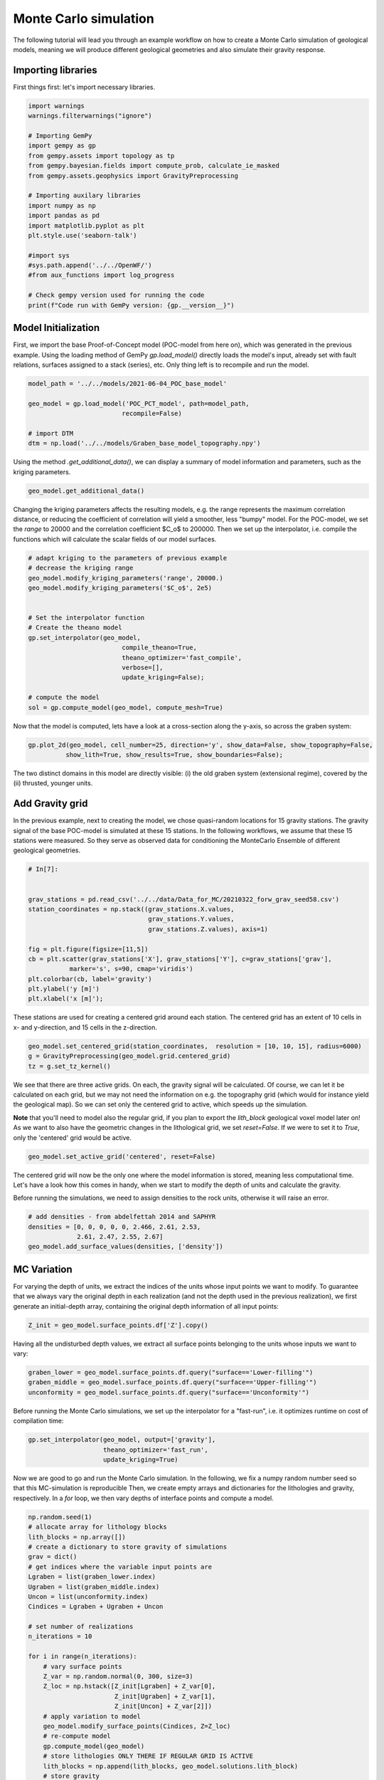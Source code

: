 
.. DO NOT EDIT.
.. THIS FILE WAS AUTOMATICALLY GENERATED BY SPHINX-GALLERY.
.. TO MAKE CHANGES, EDIT THE SOURCE PYTHON FILE:
.. "WP2-geo_modeling\02_POC_create-MC-ensemble.py"
.. LINE NUMBERS ARE GIVEN BELOW.

.. only:: html

    .. note::
        :class: sphx-glr-download-link-note

        Click :ref:`here <sphx_glr_download_WP2-geo_modeling_02_POC_create-MC-ensemble.py>`
        to download the full example code

.. rst-class:: sphx-glr-example-title

.. _sphx_glr_WP2-geo_modeling_02_POC_create-MC-ensemble.py:


Monte Carlo simulation  
======================

The following tutorial will lead you through an example workflow on how to create a Monte Carlo simulation of 
geological models, meaning we will produce different geological geometries and also simulate their gravity
response.

.. GENERATED FROM PYTHON SOURCE LINES 10-13

Importing libraries
-------------------
First things first: let's import necessary libraries.

.. GENERATED FROM PYTHON SOURCE LINES 13-35

.. code-block:: default

    import warnings
    warnings.filterwarnings("ignore")

    # Importing GemPy
    import gempy as gp
    from gempy.assets import topology as tp
    from gempy.bayesian.fields import compute_prob, calculate_ie_masked
    from gempy.assets.geophysics import GravityPreprocessing

    # Importing auxilary libraries
    import numpy as np
    import pandas as pd
    import matplotlib.pyplot as plt
    plt.style.use('seaborn-talk')

    #import sys
    #sys.path.append('../../OpenWF/')
    #from aux_functions import log_progress

    # Check gempy version used for running the code
    print(f"Code run with GemPy version: {gp.__version__}")





.. rst-class:: sphx-glr-script-out

 Out:

 .. code-block:: none

    Code run with GemPy version: 2.2.9




.. GENERATED FROM PYTHON SOURCE LINES 36-41

Model Initialization
--------------------

First, we import the base Proof-of-Concept model (POC-model from here on), which was generated in the previous example. Using the loading method of GemPy `gp.load_model()` directly loads the model's input, already set with fault relations, surfaces assigned to a stack (series), etc.
Only thing left is to recompile and run the model.

.. GENERATED FROM PYTHON SOURCE LINES 41-50

.. code-block:: default


    model_path = '../../models/2021-06-04_POC_base_model'

    geo_model = gp.load_model('POC_PCT_model', path=model_path,
                             recompile=False)

    # import DTM
    dtm = np.load('../../models/Graben_base_model_topography.npy')





.. rst-class:: sphx-glr-script-out

 Out:

 .. code-block:: none

    Active grids: ['regular']
    Active grids: ['regular' 'topography']




.. GENERATED FROM PYTHON SOURCE LINES 51-52

Using the method `.get_additional_data()`, we can display a summary of model information and parameters, such as the kriging parameters.

.. GENERATED FROM PYTHON SOURCE LINES 52-55

.. code-block:: default


    geo_model.get_additional_data()






.. raw:: html

    <div class="output_subarea output_html rendered_html output_result">
    <div>
    <style scoped>
        .dataframe tbody tr th:only-of-type {
            vertical-align: middle;
        }

        .dataframe tbody tr th {
            vertical-align: top;
        }

        .dataframe thead th {
            text-align: right;
        }
    </style>
    <table border="1" class="dataframe">
      <thead>
        <tr style="text-align: right;">
          <th></th>
          <th></th>
          <th>values</th>
        </tr>
      </thead>
      <tbody>
        <tr>
          <th rowspan="9" valign="top">Structure</th>
          <th>isLith</th>
          <td>True</td>
        </tr>
        <tr>
          <th>isFault</th>
          <td>True</td>
        </tr>
        <tr>
          <th>number faults</th>
          <td>5</td>
        </tr>
        <tr>
          <th>number surfaces</th>
          <td>11</td>
        </tr>
        <tr>
          <th>number series</th>
          <td>10</td>
        </tr>
        <tr>
          <th>number surfaces per series</th>
          <td>[1, 1, 1, 1, 1, 3, 1, 1, 1, 0]</td>
        </tr>
        <tr>
          <th>len surfaces surface_points</th>
          <td>[6, 8, 12, 8, 6, 8, 14, 14, 26, 24, 24]</td>
        </tr>
        <tr>
          <th>len series surface_points</th>
          <td>[6, 8, 12, 8, 6, 36, 26, 24, 24, 0]</td>
        </tr>
        <tr>
          <th>len series orientations</th>
          <td>[2, 2, 6, 4, 2, 12, 16, 12, 10, 0]</td>
        </tr>
        <tr>
          <th rowspan="5" valign="top">Options</th>
          <th>dtype</th>
          <td>float64</td>
        </tr>
        <tr>
          <th>output</th>
          <td>geology</td>
        </tr>
        <tr>
          <th>theano_optimizer</th>
          <td>fast_compile</td>
        </tr>
        <tr>
          <th>device</th>
          <td>cpu</td>
        </tr>
        <tr>
          <th>verbosity</th>
          <td>None</td>
        </tr>
        <tr>
          <th rowspan="3" valign="top">Kriging</th>
          <th>range</th>
          <td>32190.8</td>
        </tr>
        <tr>
          <th>$C_o$</th>
          <td>2.46726e+07</td>
        </tr>
        <tr>
          <th>drift equations</th>
          <td>[3, 3, 3, 3, 3, 3, 3, 3, 3, 3]</td>
        </tr>
        <tr>
          <th rowspan="2" valign="top">Rescaling</th>
          <th>rescaling factor</th>
          <td>56916.7</td>
        </tr>
        <tr>
          <th>centers</th>
          <td>[14239.166495, 6900.0, -2581.92853]</td>
        </tr>
      </tbody>
    </table>
    </div>
    </div>
    <br />
    <br />

.. GENERATED FROM PYTHON SOURCE LINES 56-57

Changing the kriging parameters affects the resulting models, e.g. the range represents the maximum correlation distance, or reducing the coefficient of correlation will yield a smoother, less "bumpy" model. For the POC-model, we set the `range` to 20000 and the correlation coefficient $C_o$ to 200000. Then we set up the interpolator, i.e. compile the functions which will calculate the scalar fields of our model surfaces.

.. GENERATED FROM PYTHON SOURCE LINES 57-75

.. code-block:: default


    # adapt kriging to the parameters of previous example
    # decrease the kriging range
    geo_model.modify_kriging_parameters('range', 20000.)
    geo_model.modify_kriging_parameters('$C_o$', 2e5)


    # Set the interpolator function
    # Create the theano model
    gp.set_interpolator(geo_model,
                             compile_theano=True,
                             theano_optimizer='fast_compile',
                             verbose=[],
                             update_kriging=False);

    # compute the model
    sol = gp.compute_model(geo_model, compute_mesh=True)





.. rst-class:: sphx-glr-script-out

 Out:

 .. code-block:: none

    Compiling theano function...
    Level of Optimization:  fast_compile
    Device:  cpu
    Precision:  float64
    Number of faults:  5
    Compilation Done!
    Kriging values: 
                                              values
    range                                     20000
    $C_o$                                    200000
    drift equations  [3, 3, 3, 3, 3, 3, 3, 3, 3, 3]




.. GENERATED FROM PYTHON SOURCE LINES 76-77

Now that the model is computed, lets have a look at a cross-section along the y-axis, so across the graben system:

.. GENERATED FROM PYTHON SOURCE LINES 77-81

.. code-block:: default


    gp.plot_2d(geo_model, cell_number=25, direction='y', show_data=False, show_topography=False,
              show_lith=True, show_results=True, show_boundaries=False);





.. rst-class:: sphx-glr-script-out

 Out:

 .. code-block:: none


    <gempy.plot.visualization_2d.Plot2D object at 0x00000190A302A9D0>



.. GENERATED FROM PYTHON SOURCE LINES 82-87

The two distinct domains in this model are directly visible: (i) the old graben system (extensional regime), covered by the (ii) thrusted, younger units.

Add Gravity grid
----------------
In the previous example, next to creating the model, we chose quasi-random locations for 15 gravity stations. The gravity signal of the base POC-model is simulated at these 15 stations. In the following workflows, we assume that these 15 stations were measured. So they serve as observed data for conditioning the MonteCarlo Ensemble of different geological geometries.

.. GENERATED FROM PYTHON SOURCE LINES 87-103

.. code-block:: default


    # In[7]:


    grav_stations = pd.read_csv('../../data/Data_for_MC/20210322_forw_grav_seed58.csv')
    station_coordinates = np.stack((grav_stations.X.values, 
                                    grav_stations.Y.values, 
                                    grav_stations.Z.values), axis=1)

    fig = plt.figure(figsize=[11,5])
    cb = plt.scatter(grav_stations['X'], grav_stations['Y'], c=grav_stations['grav'], 
               marker='s', s=90, cmap='viridis')
    plt.colorbar(cb, label='gravity')
    plt.ylabel('y [m]')
    plt.xlabel('x [m]');





.. rst-class:: sphx-glr-script-out

 Out:

 .. code-block:: none


    Text(0.5, 0, 'x [m]')



.. GENERATED FROM PYTHON SOURCE LINES 104-105

These stations are used for creating a centered grid around each station. The centered grid has an extent of 10 cells in x- and y-direction, and 15 cells in the z-direction.

.. GENERATED FROM PYTHON SOURCE LINES 105-112

.. code-block:: default




    geo_model.set_centered_grid(station_coordinates,  resolution = [10, 10, 15], radius=6000)
    g = GravityPreprocessing(geo_model.grid.centered_grid)
    tz = g.set_tz_kernel()





.. rst-class:: sphx-glr-script-out

 Out:

 .. code-block:: none

    Active grids: ['regular' 'topography' 'centered']




.. GENERATED FROM PYTHON SOURCE LINES 113-118

We see that there are three active grids. On each, the gravity signal will be calculated. Of course, we can let it be calculated on each grid, but we may not need the information on e.g. the topography grid (which would for instance yield the geological map). 
So we can set only the centered grid to active, which speeds up the simulation.

**Note** that you'll need to model also the regular grid, if you plan to export the `lith_block` geological voxel model later on! 
As we want to also have the geometric changes in the lithological grid, we set `reset=False`. If we were to set it to `True`, only the 'centered' grid would be active.

.. GENERATED FROM PYTHON SOURCE LINES 118-121

.. code-block:: default


    geo_model.set_active_grid('centered', reset=False)





.. rst-class:: sphx-glr-script-out

 Out:

 .. code-block:: none

    Active grids: ['regular' 'topography' 'centered']

    Grid Object. Values: 
    array([[  140.        ,   140.        , -6437.5       ],
           [  140.        ,   140.        , -6312.5       ],
           [  140.        ,   140.        , -6187.5       ],
           ...,
           [30888.89      ,  6285.71      , -3495.98176905],
           [30888.89      ,  6285.71      , -4948.49684561],
           [30888.89      ,  6285.71      , -6966.76      ]])



.. GENERATED FROM PYTHON SOURCE LINES 122-125

The centered grid will now be the only one where the model information is stored, meaning less computational time. Let's have a look how this comes in handy, when we start to modify the depth of units and calculate the gravity.

Before running the simulations, we need to assign densities to the rock units, otherwise it will raise an error.

.. GENERATED FROM PYTHON SOURCE LINES 125-131

.. code-block:: default


    # add densities - from abdelfettah 2014 and SAPHYR
    densities = [0, 0, 0, 0, 0, 2.466, 2.61, 2.53, 
                 2.61, 2.47, 2.55, 2.67]
    geo_model.add_surface_values(densities, ['density'])






.. raw:: html

    <div class="output_subarea output_html rendered_html output_result">
    <style  type="text/css" >
        #T_4cd2e900_2b33_11ec_9d19_00e04c6800carow0_col3 {
                background-color:  #5DA629;
            }    #T_4cd2e900_2b33_11ec_9d19_00e04c6800carow1_col3 {
                background-color:  #5DA629;
            }    #T_4cd2e900_2b33_11ec_9d19_00e04c6800carow2_col3 {
                background-color:  #015482;
            }    #T_4cd2e900_2b33_11ec_9d19_00e04c6800carow3_col3 {
                background-color:  #015482;
            }    #T_4cd2e900_2b33_11ec_9d19_00e04c6800carow4_col3 {
                background-color:  #015482;
            }    #T_4cd2e900_2b33_11ec_9d19_00e04c6800carow5_col3 {
                background-color:  #dbdbac;
            }    #T_4cd2e900_2b33_11ec_9d19_00e04c6800carow6_col3 {
                background-color:  #e588f3;
            }    #T_4cd2e900_2b33_11ec_9d19_00e04c6800carow7_col3 {
                background-color:  #ff792b;
            }    #T_4cd2e900_2b33_11ec_9d19_00e04c6800carow8_col3 {
                background-color:  #725c9a;
            }    #T_4cd2e900_2b33_11ec_9d19_00e04c6800carow9_col3 {
                background-color:  #cfc199;
            }    #T_4cd2e900_2b33_11ec_9d19_00e04c6800carow10_col3 {
                background-color:  #a5d490;
            }    #T_4cd2e900_2b33_11ec_9d19_00e04c6800carow11_col3 {
                background-color:  #c7848f;
            }</style><table id="T_4cd2e900_2b33_11ec_9d19_00e04c6800ca" ><thead>    <tr>        <th class="blank level0" ></th>        <th class="col_heading level0 col0" >surface</th>        <th class="col_heading level0 col1" >series</th>        <th class="col_heading level0 col2" >order_surfaces</th>        <th class="col_heading level0 col3" >color</th>        <th class="col_heading level0 col4" >id</th>        <th class="col_heading level0 col5" >density</th>    </tr></thead><tbody>
                    <tr>
                            <th id="T_4cd2e900_2b33_11ec_9d19_00e04c6800calevel0_row0" class="row_heading level0 row0" >9</th>
                            <td id="T_4cd2e900_2b33_11ec_9d19_00e04c6800carow0_col0" class="data row0 col0" >Thrust1_south</td>
                            <td id="T_4cd2e900_2b33_11ec_9d19_00e04c6800carow0_col1" class="data row0 col1" >Thrust1_series</td>
                            <td id="T_4cd2e900_2b33_11ec_9d19_00e04c6800carow0_col2" class="data row0 col2" >1</td>
                            <td id="T_4cd2e900_2b33_11ec_9d19_00e04c6800carow0_col3" class="data row0 col3" >#5DA629</td>
                            <td id="T_4cd2e900_2b33_11ec_9d19_00e04c6800carow0_col4" class="data row0 col4" >1</td>
                            <td id="T_4cd2e900_2b33_11ec_9d19_00e04c6800carow0_col5" class="data row0 col5" >0.000000</td>
                </tr>
                <tr>
                            <th id="T_4cd2e900_2b33_11ec_9d19_00e04c6800calevel0_row1" class="row_heading level0 row1" >10</th>
                            <td id="T_4cd2e900_2b33_11ec_9d19_00e04c6800carow1_col0" class="data row1 col0" >Thrust2_south</td>
                            <td id="T_4cd2e900_2b33_11ec_9d19_00e04c6800carow1_col1" class="data row1 col1" >Thrust2_series</td>
                            <td id="T_4cd2e900_2b33_11ec_9d19_00e04c6800carow1_col2" class="data row1 col2" >1</td>
                            <td id="T_4cd2e900_2b33_11ec_9d19_00e04c6800carow1_col3" class="data row1 col3" >#5DA629</td>
                            <td id="T_4cd2e900_2b33_11ec_9d19_00e04c6800carow1_col4" class="data row1 col4" >2</td>
                            <td id="T_4cd2e900_2b33_11ec_9d19_00e04c6800carow1_col5" class="data row1 col5" >0.000000</td>
                </tr>
                <tr>
                            <th id="T_4cd2e900_2b33_11ec_9d19_00e04c6800calevel0_row2" class="row_heading level0 row2" >0</th>
                            <td id="T_4cd2e900_2b33_11ec_9d19_00e04c6800carow2_col0" class="data row2 col0" >Fault2</td>
                            <td id="T_4cd2e900_2b33_11ec_9d19_00e04c6800carow2_col1" class="data row2 col1" >Fault2_series</td>
                            <td id="T_4cd2e900_2b33_11ec_9d19_00e04c6800carow2_col2" class="data row2 col2" >1</td>
                            <td id="T_4cd2e900_2b33_11ec_9d19_00e04c6800carow2_col3" class="data row2 col3" >#015482</td>
                            <td id="T_4cd2e900_2b33_11ec_9d19_00e04c6800carow2_col4" class="data row2 col4" >3</td>
                            <td id="T_4cd2e900_2b33_11ec_9d19_00e04c6800carow2_col5" class="data row2 col5" >0.000000</td>
                </tr>
                <tr>
                            <th id="T_4cd2e900_2b33_11ec_9d19_00e04c6800calevel0_row3" class="row_heading level0 row3" >1</th>
                            <td id="T_4cd2e900_2b33_11ec_9d19_00e04c6800carow3_col0" class="data row3 col0" >Fault5</td>
                            <td id="T_4cd2e900_2b33_11ec_9d19_00e04c6800carow3_col1" class="data row3 col1" >Fault5_series</td>
                            <td id="T_4cd2e900_2b33_11ec_9d19_00e04c6800carow3_col2" class="data row3 col2" >1</td>
                            <td id="T_4cd2e900_2b33_11ec_9d19_00e04c6800carow3_col3" class="data row3 col3" >#015482</td>
                            <td id="T_4cd2e900_2b33_11ec_9d19_00e04c6800carow3_col4" class="data row3 col4" >4</td>
                            <td id="T_4cd2e900_2b33_11ec_9d19_00e04c6800carow3_col5" class="data row3 col5" >0.000000</td>
                </tr>
                <tr>
                            <th id="T_4cd2e900_2b33_11ec_9d19_00e04c6800calevel0_row4" class="row_heading level0 row4" >2</th>
                            <td id="T_4cd2e900_2b33_11ec_9d19_00e04c6800carow4_col0" class="data row4 col0" >Fault6</td>
                            <td id="T_4cd2e900_2b33_11ec_9d19_00e04c6800carow4_col1" class="data row4 col1" >Fault6_series</td>
                            <td id="T_4cd2e900_2b33_11ec_9d19_00e04c6800carow4_col2" class="data row4 col2" >1</td>
                            <td id="T_4cd2e900_2b33_11ec_9d19_00e04c6800carow4_col3" class="data row4 col3" >#015482</td>
                            <td id="T_4cd2e900_2b33_11ec_9d19_00e04c6800carow4_col4" class="data row4 col4" >5</td>
                            <td id="T_4cd2e900_2b33_11ec_9d19_00e04c6800carow4_col5" class="data row4 col5" >0.000000</td>
                </tr>
                <tr>
                            <th id="T_4cd2e900_2b33_11ec_9d19_00e04c6800calevel0_row5" class="row_heading level0 row5" >6</th>
                            <td id="T_4cd2e900_2b33_11ec_9d19_00e04c6800carow5_col0" class="data row5 col0" >Tertiary</td>
                            <td id="T_4cd2e900_2b33_11ec_9d19_00e04c6800carow5_col1" class="data row5 col1" >Post_tectonic_series</td>
                            <td id="T_4cd2e900_2b33_11ec_9d19_00e04c6800carow5_col2" class="data row5 col2" >1</td>
                            <td id="T_4cd2e900_2b33_11ec_9d19_00e04c6800carow5_col3" class="data row5 col3" >#dbdbac</td>
                            <td id="T_4cd2e900_2b33_11ec_9d19_00e04c6800carow5_col4" class="data row5 col4" >6</td>
                            <td id="T_4cd2e900_2b33_11ec_9d19_00e04c6800carow5_col5" class="data row5 col5" >2.466000</td>
                </tr>
                <tr>
                            <th id="T_4cd2e900_2b33_11ec_9d19_00e04c6800calevel0_row6" class="row_heading level0 row6" >8</th>
                            <td id="T_4cd2e900_2b33_11ec_9d19_00e04c6800carow6_col0" class="data row6 col0" >Pink</td>
                            <td id="T_4cd2e900_2b33_11ec_9d19_00e04c6800carow6_col1" class="data row6 col1" >Post_tectonic_series</td>
                            <td id="T_4cd2e900_2b33_11ec_9d19_00e04c6800carow6_col2" class="data row6 col2" >2</td>
                            <td id="T_4cd2e900_2b33_11ec_9d19_00e04c6800carow6_col3" class="data row6 col3" >#e588f3</td>
                            <td id="T_4cd2e900_2b33_11ec_9d19_00e04c6800carow6_col4" class="data row6 col4" >7</td>
                            <td id="T_4cd2e900_2b33_11ec_9d19_00e04c6800carow6_col5" class="data row6 col5" >2.610000</td>
                </tr>
                <tr>
                            <th id="T_4cd2e900_2b33_11ec_9d19_00e04c6800calevel0_row7" class="row_heading level0 row7" >7</th>
                            <td id="T_4cd2e900_2b33_11ec_9d19_00e04c6800carow7_col0" class="data row7 col0" >Orange</td>
                            <td id="T_4cd2e900_2b33_11ec_9d19_00e04c6800carow7_col1" class="data row7 col1" >Post_tectonic_series</td>
                            <td id="T_4cd2e900_2b33_11ec_9d19_00e04c6800carow7_col2" class="data row7 col2" >3</td>
                            <td id="T_4cd2e900_2b33_11ec_9d19_00e04c6800carow7_col3" class="data row7 col3" >#ff792b</td>
                            <td id="T_4cd2e900_2b33_11ec_9d19_00e04c6800carow7_col4" class="data row7 col4" >8</td>
                            <td id="T_4cd2e900_2b33_11ec_9d19_00e04c6800carow7_col5" class="data row7 col5" >2.530000</td>
                </tr>
                <tr>
                            <th id="T_4cd2e900_2b33_11ec_9d19_00e04c6800calevel0_row8" class="row_heading level0 row8" >5</th>
                            <td id="T_4cd2e900_2b33_11ec_9d19_00e04c6800carow8_col0" class="data row8 col0" >Unconformity</td>
                            <td id="T_4cd2e900_2b33_11ec_9d19_00e04c6800carow8_col1" class="data row8 col1" >Detachement</td>
                            <td id="T_4cd2e900_2b33_11ec_9d19_00e04c6800carow8_col2" class="data row8 col2" >1</td>
                            <td id="T_4cd2e900_2b33_11ec_9d19_00e04c6800carow8_col3" class="data row8 col3" >#725c9a</td>
                            <td id="T_4cd2e900_2b33_11ec_9d19_00e04c6800carow8_col4" class="data row8 col4" >9</td>
                            <td id="T_4cd2e900_2b33_11ec_9d19_00e04c6800carow8_col5" class="data row8 col5" >2.610000</td>
                </tr>
                <tr>
                            <th id="T_4cd2e900_2b33_11ec_9d19_00e04c6800calevel0_row9" class="row_heading level0 row9" >4</th>
                            <td id="T_4cd2e900_2b33_11ec_9d19_00e04c6800carow9_col0" class="data row9 col0" >Upper-filling</td>
                            <td id="T_4cd2e900_2b33_11ec_9d19_00e04c6800carow9_col1" class="data row9 col1" >Syn_tectonic_series2</td>
                            <td id="T_4cd2e900_2b33_11ec_9d19_00e04c6800carow9_col2" class="data row9 col2" >1</td>
                            <td id="T_4cd2e900_2b33_11ec_9d19_00e04c6800carow9_col3" class="data row9 col3" >#cfc199</td>
                            <td id="T_4cd2e900_2b33_11ec_9d19_00e04c6800carow9_col4" class="data row9 col4" >10</td>
                            <td id="T_4cd2e900_2b33_11ec_9d19_00e04c6800carow9_col5" class="data row9 col5" >2.470000</td>
                </tr>
                <tr>
                            <th id="T_4cd2e900_2b33_11ec_9d19_00e04c6800calevel0_row10" class="row_heading level0 row10" >3</th>
                            <td id="T_4cd2e900_2b33_11ec_9d19_00e04c6800carow10_col0" class="data row10 col0" >Lower-filling</td>
                            <td id="T_4cd2e900_2b33_11ec_9d19_00e04c6800carow10_col1" class="data row10 col1" >Pre_tectonic_series</td>
                            <td id="T_4cd2e900_2b33_11ec_9d19_00e04c6800carow10_col2" class="data row10 col2" >1</td>
                            <td id="T_4cd2e900_2b33_11ec_9d19_00e04c6800carow10_col3" class="data row10 col3" >#a5d490</td>
                            <td id="T_4cd2e900_2b33_11ec_9d19_00e04c6800carow10_col4" class="data row10 col4" >11</td>
                            <td id="T_4cd2e900_2b33_11ec_9d19_00e04c6800carow10_col5" class="data row10 col5" >2.550000</td>
                </tr>
                <tr>
                            <th id="T_4cd2e900_2b33_11ec_9d19_00e04c6800calevel0_row11" class="row_heading level0 row11" >11</th>
                            <td id="T_4cd2e900_2b33_11ec_9d19_00e04c6800carow11_col0" class="data row11 col0" >basement</td>
                            <td id="T_4cd2e900_2b33_11ec_9d19_00e04c6800carow11_col1" class="data row11 col1" >Basement</td>
                            <td id="T_4cd2e900_2b33_11ec_9d19_00e04c6800carow11_col2" class="data row11 col2" >1</td>
                            <td id="T_4cd2e900_2b33_11ec_9d19_00e04c6800carow11_col3" class="data row11 col3" >#c7848f</td>
                            <td id="T_4cd2e900_2b33_11ec_9d19_00e04c6800carow11_col4" class="data row11 col4" >12</td>
                            <td id="T_4cd2e900_2b33_11ec_9d19_00e04c6800carow11_col5" class="data row11 col5" >2.670000</td>
                </tr>
        </tbody></table>
    </div>
    <br />
    <br />

.. GENERATED FROM PYTHON SOURCE LINES 132-135

MC Variation
------------
For varying the depth of units, we extract the indices of the units whose input points we want to modify. To guarantee that we always vary the original depth in each realization (and not the depth used in the previous realization), we first generate an initial-depth array, containing the original depth information of all input points:

.. GENERATED FROM PYTHON SOURCE LINES 135-138

.. code-block:: default


    Z_init = geo_model.surface_points.df['Z'].copy()








.. GENERATED FROM PYTHON SOURCE LINES 139-140

Having all the undisturbed depth values, we extract all surface points belonging to the units whose inputs we want to vary:

.. GENERATED FROM PYTHON SOURCE LINES 140-146

.. code-block:: default



    graben_lower = geo_model.surface_points.df.query("surface=='Lower-filling'")
    graben_middle = geo_model.surface_points.df.query("surface=='Upper-filling'")
    unconformity = geo_model.surface_points.df.query("surface=='Unconformity'")








.. GENERATED FROM PYTHON SOURCE LINES 147-148

Before running the Monte Carlo simulations, we set up the interpolator for a "fast-run", i.e. it optimizes runtime on cost of compilation time:

.. GENERATED FROM PYTHON SOURCE LINES 148-152

.. code-block:: default

    gp.set_interpolator(geo_model, output=['gravity'], 
                        theano_optimizer='fast_run', 
                        update_kriging=True)





.. rst-class:: sphx-glr-script-out

 Out:

 .. code-block:: none

    Setting kriging parameters to their default values.
    Compiling theano function...
    Level of Optimization:  fast_run
    Device:  cpu
    Precision:  float64
    Number of faults:  5
    Compilation Done!
    Kriging values: 
                                              values
    range                                   32190.8
    $C_o$                               2.46726e+07
    drift equations  [3, 3, 3, 3, 3, 3, 3, 3, 3, 3]

    <gempy.core.interpolator.InterpolatorModel object at 0x00000190A09BD1F0>



.. GENERATED FROM PYTHON SOURCE LINES 153-156

Now we are good to go and run the Monte Carlo simulation. In the following, we fix a numpy random number seed so that this MC-simulation is reproducible
Then, we create empty arrays and dictionaries for the lithologies and gravity, respectively. In a `for` loop, we then vary depths of interface points and
compute a model.

.. GENERATED FROM PYTHON SOURCE LINES 156-188

.. code-block:: default


    np.random.seed(1)
    # allocate array for lithology blocks
    lith_blocks = np.array([])
    # create a dictionary to store gravity of simulations
    grav = dict() 
    # get indices where the variable input points are
    Lgraben = list(graben_lower.index)
    Ugraben = list(graben_middle.index)
    Uncon = list(unconformity.index)
    Cindices = Lgraben + Ugraben + Uncon

    # set number of realizations
    n_iterations = 10

    for i in range(n_iterations):
        # vary surface points   
        Z_var = np.random.normal(0, 300, size=3)    
        Z_loc = np.hstack([Z_init[Lgraben] + Z_var[0],
                           Z_init[Ugraben] + Z_var[1],
                           Z_init[Uncon] + Z_var[2]])
        # apply variation to model
        geo_model.modify_surface_points(Cindices, Z=Z_loc)
        # re-compute model
        gp.compute_model(geo_model)
        # store lithologies ONLY THERE IF REGULAR GRID IS ACTIVE
        lith_blocks = np.append(lith_blocks, geo_model.solutions.lith_block)
        # store gravity
        grav[f"Real_{i}"] = geo_model.solutions.fw_gravity

    lith_blocks = lith_blocks.reshape(n_iterations, -1)








.. GENERATED FROM PYTHON SOURCE LINES 189-192

Export models and gravity
-------------------------
For post-processing of use in different software (e.g. numerical simulators for heat- and mass-transport), knowing ways of exporting the MC-results, in this case the simulated gravity and the lithology-blocks, comes in handy. There are many different ways of saving stuff (e.g. pickle the simulation results), but here we present simple exports as `.csv` and `.npy` files.

.. GENERATED FROM PYTHON SOURCE LINES 192-203

.. code-block:: default



    gravdf = pd.DataFrame.from_dict(grav)

    # add station coordinates to the dataframe
    gravdf["X"] = station_coordinates[:,0]
    gravdf["Y"] = station_coordinates[:,1]
    gravdf["Z"] =station_coordinates[:,2]

    gravdf.head()






.. raw:: html

    <div class="output_subarea output_html rendered_html output_result">
    <div>
    <style scoped>
        .dataframe tbody tr th:only-of-type {
            vertical-align: middle;
        }

        .dataframe tbody tr th {
            vertical-align: top;
        }

        .dataframe thead th {
            text-align: right;
        }
    </style>
    <table border="1" class="dataframe">
      <thead>
        <tr style="text-align: right;">
          <th></th>
          <th>Real_0</th>
          <th>Real_1</th>
          <th>Real_2</th>
          <th>Real_3</th>
          <th>Real_4</th>
          <th>Real_5</th>
          <th>Real_6</th>
          <th>Real_7</th>
          <th>Real_8</th>
          <th>Real_9</th>
          <th>X</th>
          <th>Y</th>
          <th>Z</th>
        </tr>
      </thead>
      <tbody>
        <tr>
          <th>0</th>
          <td>-533.673251</td>
          <td>-532.673751</td>
          <td>-534.038468</td>
          <td>-533.143688</td>
          <td>-534.590898</td>
          <td>-533.483330</td>
          <td>-533.631910</td>
          <td>-534.186293</td>
          <td>-533.873075</td>
          <td>-534.097548</td>
          <td>21777.78</td>
          <td>7142.86</td>
          <td>405.17</td>
        </tr>
        <tr>
          <th>1</th>
          <td>-533.469712</td>
          <td>-531.718800</td>
          <td>-534.009147</td>
          <td>-532.039845</td>
          <td>-534.347122</td>
          <td>-533.275549</td>
          <td>-533.126723</td>
          <td>-534.074861</td>
          <td>-533.600943</td>
          <td>-534.057343</td>
          <td>22343.43</td>
          <td>9142.86</td>
          <td>455.98</td>
        </tr>
        <tr>
          <th>2</th>
          <td>-529.378333</td>
          <td>-529.036879</td>
          <td>-528.462048</td>
          <td>-529.954048</td>
          <td>-525.608291</td>
          <td>-527.275759</td>
          <td>-528.747860</td>
          <td>-527.931698</td>
          <td>-527.359286</td>
          <td>-526.207417</td>
          <td>16686.87</td>
          <td>4285.71</td>
          <td>389.34</td>
        </tr>
        <tr>
          <th>3</th>
          <td>-533.691969</td>
          <td>-531.952383</td>
          <td>-534.055335</td>
          <td>-532.632034</td>
          <td>-533.845509</td>
          <td>-532.641484</td>
          <td>-533.093253</td>
          <td>-534.387168</td>
          <td>-533.574950</td>
          <td>-533.370863</td>
          <td>21494.95</td>
          <td>8000.00</td>
          <td>424.80</td>
        </tr>
        <tr>
          <th>4</th>
          <td>-533.735260</td>
          <td>-532.092981</td>
          <td>-534.197462</td>
          <td>-532.649674</td>
          <td>-533.692935</td>
          <td>-532.890857</td>
          <td>-533.219227</td>
          <td>-534.262520</td>
          <td>-533.789781</td>
          <td>-533.422763</td>
          <td>21494.95</td>
          <td>11428.57</td>
          <td>469.85</td>
        </tr>
      </tbody>
    </table>
    </div>
    </div>
    <br />
    <br />

.. GENERATED FROM PYTHON SOURCE LINES 204-205

This can be saved as usual with `df.to_csv('pathname')` using Pandas. For the lithological block model, one good option is to save it as a numpy array, using `numpy.save()`.

.. GENERATED FROM PYTHON SOURCE LINES 205-208

.. code-block:: default


    np.save('../../data/outputs/MCexample_10realizations.npy', lith_blocks)








.. GENERATED FROM PYTHON SOURCE LINES 209-212

Quick model analysis
--------------------
Let's have a quick first look at the resulting gravity and lithological block models. From the gravity dictionary, we can quickly generate a dataframe, convenient for further model analysis.

.. GENERATED FROM PYTHON SOURCE LINES 212-217

.. code-block:: default



    prob_block = gp.bayesian.fields.probability(lith_blocks)
    ie_block = gp.bayesian.fields.information_entropy(prob_block)








.. GENERATED FROM PYTHON SOURCE LINES 218-219

The following plot shows the probability of unit 5 in the probability block. With faults not being excluded, and counting of units starting with 0, we can see that the index 5 relates to the `Lower-filling` surface. The plot shows where to expect the unit. Everywhere, this unit is present throughout the simulations, the probability plot shows a bright yellow (probability = 1). Where it is always absent, we see the dark violet (probability = 0). The blueish-greenish areas are in between, meaning that in some realizations, the `Lower-filling` unit is present there, in other realization it is not.

.. GENERATED FROM PYTHON SOURCE LINES 219-228

.. code-block:: default


    layer = 5
    gp.plot_2d(geo_model,
                show_lith=False, show_boundaries=False, show_data=False,
                regular_grid=prob_block[layer],
                kwargs_regular_grid={'cmap': 'viridis',
                                     'norm': None}
                );





.. rst-class:: sphx-glr-script-out

 Out:

 .. code-block:: none


    <gempy.plot.visualization_2d.Plot2D object at 0x00000190A2A7FC40>



.. GENERATED FROM PYTHON SOURCE LINES 229-232

In the for-loop above, we not only varied the bottom boundary of the `Lower-filling` unit, but also `Upper-filling` and `Unconformity`. Using the measure of information entropy, we can visualize the parts of the model, where the most change is happening, i.e. where entropy is largest. Black areas in the following plot have zero information entropy, as there is only one "microstate" for the system, i.e. the model ensemble.  

This means, we'd always encounter the same unit at the same place in every ensemble member. The colored areas, however, are areas where we'd encounter different geological units between ensemble members.

.. GENERATED FROM PYTHON SOURCE LINES 232-240

.. code-block:: default


    gp.plot_2d(geo_model,
                show_lith=False, show_boundaries=False, show_data=False,
                regular_grid=ie_block,
                kwargs_regular_grid={'cmap': 'magma',
                                     'norm': None}
                );





.. rst-class:: sphx-glr-script-out

 Out:

 .. code-block:: none


    <gempy.plot.visualization_2d.Plot2D object at 0x00000190A1647F10>



.. GENERATED FROM PYTHON SOURCE LINES 241-242

Finally, let's have a look at the gravity. We'll simply have a look at mean and standard deviation of the simulated gravity of the ensemble:

.. GENERATED FROM PYTHON SOURCE LINES 242-267

.. code-block:: default


    # make subplots with mean and std
    gravdf_plt = pd.DataFrame.from_dict(grav)
    fig, axs = plt.subplots(1,2, figsize=[15,5], sharey=True)
    m_grav = np.mean(gravdf_plt, axis=1)
    st_grav = np.std(gravdf_plt, axis=1)

    m = axs[0].scatter(grav_stations['X'], grav_stations['Y'], c=m_grav, 
               marker='s', s=90, cmap='magma', zorder=2)
    axs[0].contourf(dtm[:,:,0], dtm[:,:,1], dtm[:,:,2],20, cmap='gist_earth', zorder=0)
    axs[0].contour(dtm[:,:,0], dtm[:,:,1], dtm[:,:,2],10, colors='gray', zorder=1)
    s = axs[1].scatter(grav_stations['X'], grav_stations['Y'], c=st_grav,
                  marker='s', s=90, cmap='magma', zorder=2)
    axs[1].contourf(dtm[:,:,0], dtm[:,:,1], dtm[:,:,2],20, cmap='gist_earth', zorder=0)
    axs[1].contour(dtm[:,:,0], dtm[:,:,1], dtm[:,:,2],10, colors='gray', zorder=1)
    fig.colorbar(m, ax=axs[0], label='gravity')
    fig.colorbar(s, ax=axs[1], label='std of gravity')
    axs[0].set_title('Ensemble mean')
    axs[1].set_title('Ensemble standard deviation')
    axs[0].set_ylabel('Y [m]')
    axs[0].set_xlabel('X [m]')
    axs[1].set_xlabel('X [m]')

    fig.tight_layout()









.. rst-class:: sphx-glr-timing

   **Total running time of the script:** ( 4 minutes  48.170 seconds)


.. _sphx_glr_download_WP2-geo_modeling_02_POC_create-MC-ensemble.py:


.. only :: html

 .. container:: sphx-glr-footer
    :class: sphx-glr-footer-example



  .. container:: sphx-glr-download sphx-glr-download-python

     :download:`Download Python source code: 02_POC_create-MC-ensemble.py <02_POC_create-MC-ensemble.py>`



  .. container:: sphx-glr-download sphx-glr-download-jupyter

     :download:`Download Jupyter notebook: 02_POC_create-MC-ensemble.ipynb <02_POC_create-MC-ensemble.ipynb>`


.. only:: html

 .. rst-class:: sphx-glr-signature

    `Gallery generated by Sphinx-Gallery <https://sphinx-gallery.github.io>`_

